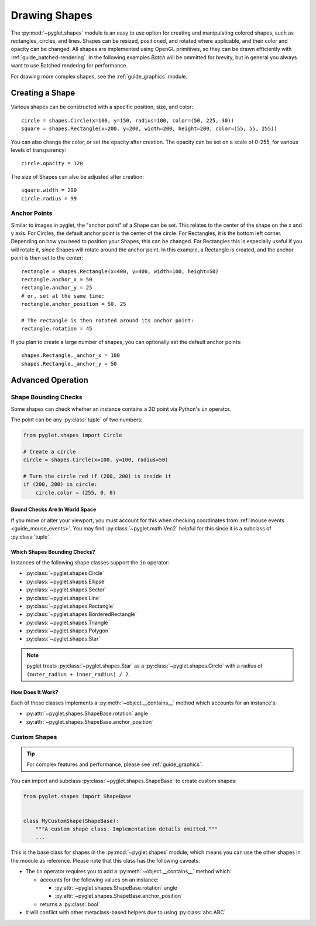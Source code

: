 Drawing Shapes
==============

.. _guide_shapes:


The :py:mod:`~pyglet.shapes` module is an easy to use option for creating
and manipulating colored shapes, such as rectangles, circles, and
lines. Shapes can be resized, positioned, and rotated where applicable,
and their color and opacity can be changed. All shapes are implemented
using OpenGL primitives, so they can be drawn efficiently with :ref:`guide_batched-rendering`.
In the following examples `Batch` will be ommitted for brevity, but in
general you always want to use Batched rendering for performance.

For drawing more complex shapes, see the :ref:`guide_graphics` module.


Creating a Shape
----------------

Various shapes can be constructed with a specific position, size, and color::

    circle = shapes.Circle(x=100, y=150, radius=100, color=(50, 225, 30))
    square = shapes.Rectangle(x=200, y=200, width=200, height=200, color=(55, 55, 255))

You can also change the color, or set the opacity after creation. The opacity
can be set on a scale of 0-255, for various levels of transparency::

    circle.opacity = 120

The size of Shapes can also be adjusted after creation::

    square.width = 200
    circle.radius = 99


Anchor Points
^^^^^^^^^^^^^

Similar to images in pyglet, the "anchor point" of a Shape can be set.
This relates to the center of the shape on the x and y axis. For Circles,
the default anchor point is the center of the circle. For Rectangles,
it is the bottom left corner. Depending on how you need to position your
Shapes, this can be changed. For Rectangles this is especially useful if
you will rotate it, since Shapes will rotate around the anchor point. In
this example, a Rectangle is created, and the anchor point is then set to
the center::

    rectangle = shapes.Rectangle(x=400, y=400, width=100, height=50)
    rectangle.anchor_x = 50
    rectangle.anchor_y = 25
    # or, set at the same time:
    rectangle.anchor_position = 50, 25

    # The rectangle is then rotated around its anchor point:
    rectangle.rotation = 45

If you plan to create a large number of shapes, you can optionally set the
default anchor points::

    shapes.Rectangle._anchor_x = 100
    shapes.Rectangle._anchor_y = 50

Advanced Operation
------------------

.. _guide_shapes-bounding:

Shape Bounding Checks
^^^^^^^^^^^^^^^^^^^^^

Some shapes can check whether an instance contains a 2D point via Python's ``in`` operator.

The point can be any :py:class:`tuple` of two numbers:

.. code-block:: python

    from pyglet.shapes import Circle

    # Create a circle
    circle = shapes.Circle(x=100, y=100, radius=50)

    # Turn the circle red if (200, 200) is inside it
    if (200, 200) in circle:
        circle.color = (255, 0, 0)


Bound Checks Are In World Space
"""""""""""""""""""""""""""""""

If you move or alter your viewport, you must account for this when
checking coordinates from :ref:`mouse events <guide_mouse_events>`.
You may find :py:class:`~pyglet.math.Vec2` helpful for this since
it is a subclass of :py:class:`tuple`.

.. _guide_shapes-bounding-supported:

Which Shapes Bounding Checks?
"""""""""""""""""""""""""""""

Instances of the following shape classes support the ``in`` operator:

- :py:class:`~pyglet.shapes.Circle`
- :py:class:`~pyglet.shapes.Ellipse`
- :py:class:`~pyglet.shapes.Sector`
- :py:class:`~pyglet.shapes.Line`
- :py:class:`~pyglet.shapes.Rectangle`
- :py:class:`~pyglet.shapes.BorderedRectangle`
- :py:class:`~pyglet.shapes.Triangle`
- :py:class:`~pyglet.shapes.Polygon`
- :py:class:`~pyglet.shapes.Star`

.. note:: pyglet treats :py:class:`~pyglet.shapes.Star` as a :py:class:`~pyglet.shapes.Circle`
          with a radius of ``(outer_radius + inner_radius) / 2``.


.. _guide_shapes-bounding-details:

How Does It Work?
"""""""""""""""""

Each of these classes implements a :py:meth:`~object.__contains__` method which
accounts for an instance's:

* :py:attr:`~pyglet.shapes.ShapeBase.rotation` angle
* :py:attr:`~pyglet.shapes.ShapeBase.anchor_position`


.. _guide_shapes-custom:

Custom Shapes
^^^^^^^^^^^^^

.. tip:: For complex features and performance, please see :ref:`guide_graphics`.

You can import and subclass :py:class:`~pyglet.shapes.ShapeBase` to create
custom shapes:

.. code-block:: python

   from pyglet.shapes import ShapeBase


   class MyCustomShape(ShapeBase):
       """A custom shape class. Implementation details omitted."""
       ...


This is the base class for shapes in the :py:mod:`~pyglet.shapes` module,
which means you can use the other shapes in the module as reference. Please
note that this class has the following caveats:

* The ``in`` operator requires you to add a :py:meth:`~object.__contains__` method which:

  * accounts for the following values on an instance:

    * :py:attr:`~pyglet.shapes.ShapeBase.rotation` angle
    * :py:attr:`~pyglet.shapes.ShapeBase.anchor_position`

  * returns a :py:class:`bool`

* It will conflict with other metaclass-based helpers due to using :py:class:`abc.ABC`


